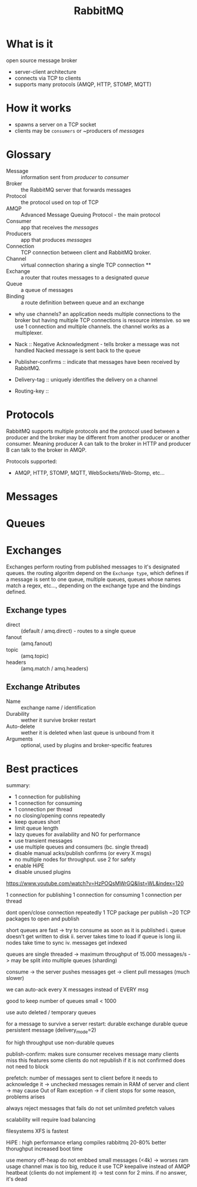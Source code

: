 #+title: RabbitMQ

* What is it

    open source message broker

    - server-client architecture
    - connects via TCP to clients
    - supports many protocols (AMQP, HTTP, STOMP, MQTT)

* How it works

    - spawns a server on a TCP socket
    - clients may be ~consumers~ or ~producers of /messages/

* Glossary

    - Message    :: information sent from /producer/ to /consumer/
    - Broker     :: the RabbitMQ server that forwards messages
    - Protocol   :: the protocol used on top of TCP
    - AMQP       :: Advanced Message Queuing Protocol - the main protocol
    - Consumer   :: app that receives the /messages/
    - Producers  :: app that produces /messages/
    - Connection :: TCP connection between client and RabbitMQ broker.
    - Channel    :: virtual connection sharing a single TCP connection **
    - Exchange   :: a router that routes messages to a designated /queue/
    - Queue      :: a queue of messages
    - Binding    :: a route definition between queue and an exchange

    + why use channels?
      an application needs multiple connections to the broker but having
      multiple TCP connections is resource intensive. so we use 1 connection
      and multiple channels. the channel works as a multiplexer.

    - Nack :: Negative Acknowledgment - tells broker a message was not handled
              Nacked message is sent back to the queue


    - Publisher-confirms :: indicate that messages have been received by RabbitMQ.
    - Delivery-tag       :: uniquely identifies the delivery on a channel

    - Routing-key ::

* Protocols

    RabbitMQ supports multiple protocols and the protocol used between
    a producer and the broker may be different from another producer or
    another consumer. Meaning producer A can talk to the broker in HTTP
    and producer B can talk to the broker in AMQP.

    Protocols supported:
    - AMQP, HTTP, STOMP, MQTT, WebSockets/Web-Stomp, etc...

* Messages

* Queues

* Exchanges

    Exchanges perform routing from published messages to it's designated
    queues. the routing algoritm depend on the ~Exchange type~, which
    defines if a message is sent to one queue, multiple queues, queues
    whose names match a regex, etc..., depending on the exchange type 
    and the bindings defined.

** Exchange types

    - direct  :: (default / amq.direct) - routes to a single queue 
    - fanout  :: (amq.fanout)
    - topic   :: (amq.topic)
    - headers :: (amq.match / amq.headers)

** Exchange Atributes

    - Name        :: exchange name / identification
    - Durability  :: wether it  survive broker restart
    - Auto-delete :: wether it is deleted when last queue is unbound from it
    - Arguments   :: optional, used by plugins and broker-specific features

* Best practices

summary:

    - 1 connection for publishing
    - 1 connection for consuming
    - 1 connection per thread
    - no closing/opening conns repeatedly
    - keep queues short
    - limit queue length
    - lazy queues for availability and NO for performance
    - use transient messages
    - use multiple queues and consumers (bc. single thread)
    - disable manual acks/publish confirms (or every X msgs)
    - no multiple nodes for throughput. use 2 for safety
    - enable HiPE
    - disable unused plugins

https://www.youtube.com/watch?v=HzPOQsMWrGQ&list=WL&index=120

1 connection for publishing
1 connection for consuming
1 connection per thread

dont open/close connection repeatedly
    1 TCP package per publish
    ~20 TCP packages to open and publish

short queues are fast
    -> try to consume as soon as it is published
    i.   queue doesn't get written to disk
    ii.  server takes time to load if queue is long
    iii. nodes take time to sync
    iv.  messages get indexed

queues are single threaded
    -> maximum throughput of 15.000 messages/s
    -> may be split into multiple queues (sharding)

consume -> the server pushes messages
get -> client pull messages (much slower)

we can auto-ack every X messages instead of EVERY msg

good to keep number of queues small < 1000

use auto deleted / temporary queues

for a message to survive a server restart:
    durable exchange
    durable queue
    persistent message (delivery_mode=2)

for high throughput use non-durable queues

publish-confirm:
    makes sure consumer receives message
    many clients miss this features
    some clients do not republish if it is not confirmed
    does not need to block 

prefetch:  number of messages sent to client before it needs
           to acknowledge it
           -> unchecked messages remain in RAM of server and client
           -> may cause Out of Ram exception
           -> if client stops for some reason, problems arises

always reject messages that fails
do not set unlimited prefetch values

scalability will require load balancing

filesystems
    XFS is fastest

HiPE : high performance erlang
       compiles rabbitmq
       20-80% better thorughput
       increased boot time


use memory off-heap
do not embbed small messages (<4k) -> worses ram usage
channel max is too big, reduce it
use TCP keepalive instead of AMQP heatbeat (clients do not implement it)
    -> test conn for 2 mins. if no answer, it's dead

